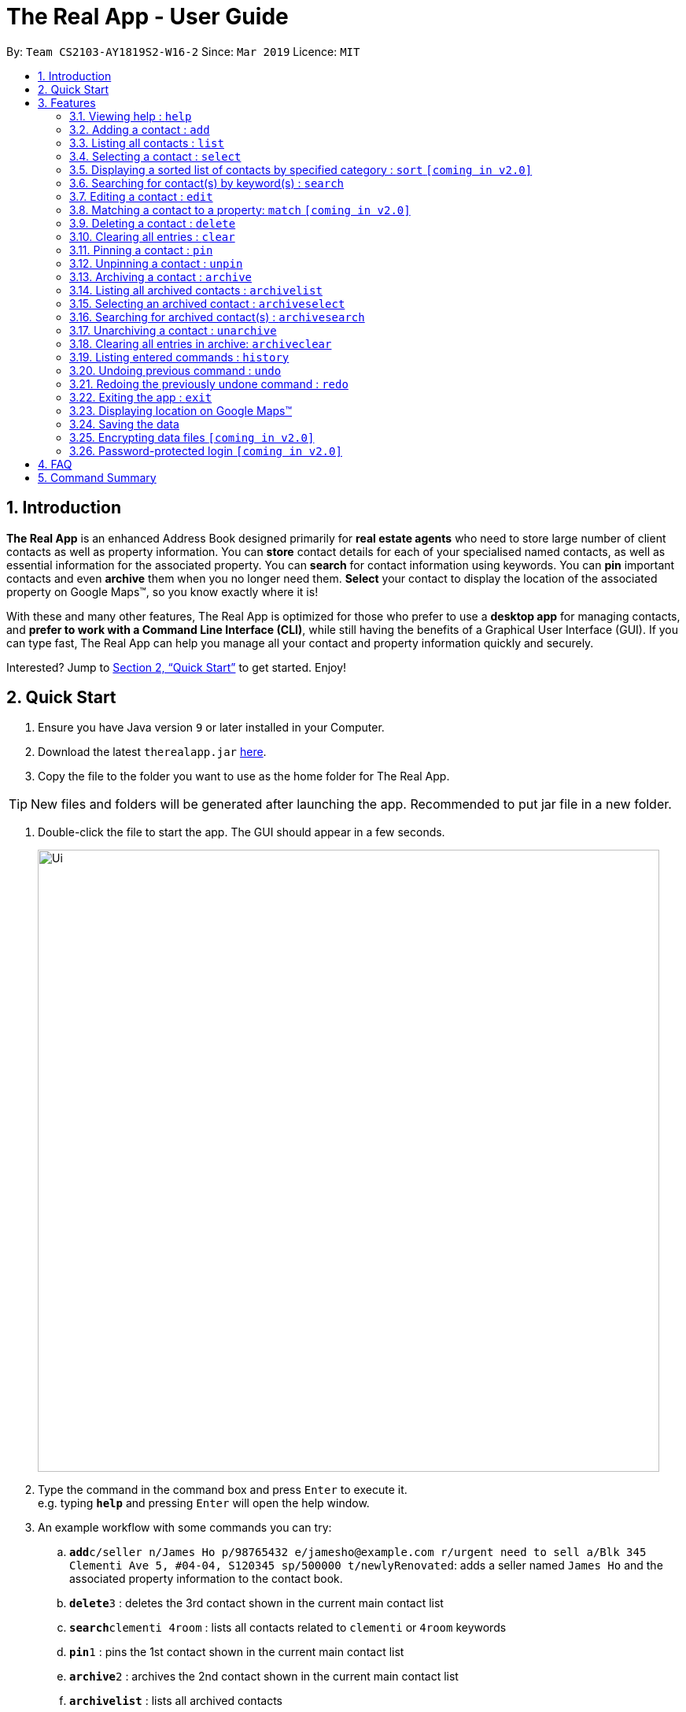 = The Real App - User Guide
:site-section: UserGuide
:toc:
:toc-title:
:toc-placement: preamble
:sectnums:
:imagesDir: images
:stylesDir: stylesheets
:xrefstyle: full
:experimental:
ifdef::env-github[]
:tip-caption: :bulb:
:note-caption: :information_source:
endif::[]
:repoURL: https://github.com/cs2103-ay1819s2-w16-2/main

By: `Team CS2103-AY1819S2-W16-2`      Since: `Mar 2019`      Licence: `MIT`

== Introduction

*The Real App* is an enhanced Address Book designed primarily for *real estate agents* who need to store large number of client contacts as well as property information.
You can *store* contact details for each of your specialised named contacts, as well as essential information for the associated property.
You can *search* for contact information using keywords.
You can *pin* important contacts and even *archive* them when you no longer need them.
*Select* your contact to display the location of the associated property on Google Maps(TM), so you know exactly where it is!

With these and many other features, The Real App is optimized for those who prefer to use a *desktop app* for managing contacts, and *prefer to work with a Command Line Interface (CLI)*, while still having the benefits of a Graphical User Interface (GUI).
If you can type fast, The Real App can help you manage all your contact and property information quickly and securely.

Interested? Jump to <<Quick Start>> to get started. Enjoy!

== Quick Start

.  Ensure you have Java version `9` or later installed in your Computer.
.  Download the latest `therealapp.jar` link:{repoURL}/releases[here].
.  Copy the file to the folder you want to use as the home folder for The Real App.

[TIP]
New files and folders will be generated after launching the app. Recommended to put jar file in a new folder.

.  Double-click the file to start the app. The GUI should appear in a few seconds.

+
image::Ui.png[width="790"]
+
.  Type the command in the command box and press kbd:[Enter] to execute it. +
e.g. typing *`help`* and pressing kbd:[Enter] will open the help window.
.  An example workflow with some commands you can try:

.. **`add`**`c/seller n/James Ho p/98765432 e/jamesho@example.com r/urgent need to sell a/Blk 345 Clementi Ave 5, #04-04, S120345 sp/500000 t/newlyRenovated`: adds a seller named `James Ho` and the associated property information to the contact book.
.. **`delete`**`3` : deletes the 3rd contact shown in the current main contact list
.. **`search`**`clementi 4room` : lists all contacts related to `clementi` or `4room` keywords
.. **`pin`**`1` : pins the 1st contact shown in the current main contact list
.. **`archive`**`2` : archives the 2nd contact shown in the current main contact list
.. *`archivelist`* : lists all archived contacts
.. **`archivesearch`**`lee` : lists all archived contacts related to `lee` keyword
.. *`list`* : lists all contacts in main contact list
.. **`select`**`1` : selects the 1st contact shown in the current main contact list
.. *`clear`*: clears the entire main contact list
.. *`undo`* : undoes the previous `clear` command
.. *`exit`* : exits the app

.  Refer to <<Features>> for details of each command.
.  Refer to <<Summary>> for a summary of all commands.

[[Features]]
== Features

====
*Command Format*

* Words in `UPPER_CASE` are the parameters to be supplied by the user e.g. in `add n/NAME`, `NAME` is a parameter which can be used as `add n/James Ho`.
* Items in square brackets are optional e.g `a/ADDRESS [t/TAG]` can be used as `a/72 Clementi Road t/terrace` or as `a/72 Clementi Road`.
* Items with `…`​ after them can be used multiple times including zero times e.g. `[t/TAG]...` can be used as `{nbsp}` (i.e. 0 times), `t/hdb`, `t/mrt t/hdb` etc.
* Parameters can be in any order e.g. if the command specifies `n/NAME p/PHONE_NUMBER`, `p/PHONE_NUMBER n/NAME` is also acceptable.
====

=== Viewing help : `help`

Views a pop-up of the User Guide +
Format: `help`

// tag::addfeatures[]
=== Adding a contact : `add`

Adds a contact to the contact book, with 4 variants of customer types. Adds the associated property information for sellers and landlords.

[NOTE]
====
`KEYWORD` List: `c/CUSTOMER_TYPE`, `n/NAME`, `p/PHONE_NUMBER`, `e/EMAIL`, `r/REMARK`, `a/ADDRESS`, `rp/RENTAL_PRICE_OF_PROPERTY`, `sp/SELLING_PRICE_OF_PROPERTY`, `t/TAG`
====

[NOTE]
====
Accepted customer types: `seller`, `buyer`, `landlord`, `tenant` +
`NAME`, `PHONE`, `EMAIL` & `REMARK` ARE compulsory for all customers. +
`ADDRESS` & `SELLINGPRICE` of property are compulsory for sellers. +
`ADDRESS` & `RENTALPRICE` of property are compulsory for landlords.
====

[TIP]
A *property* can have any number of `TAG` (including 0).

* *Seller:* +
Format: `add c/seller n/NAME p/PHONE_NUMBER e/EMAIL r/REMARKS a/ADDRESS sp/SELLING_PRICE_OF_PROPERTY [t/TAG]...` +
Example: `add c/seller n/James Ho p/98765432 e/jamesho@example.com r/need to sell by April 2018 a/Blk 345 Clementi Ave 5, #04-04, S120345 sp/500000 t/MRT t/newlyRenovated`

* *Buyer:* +
Format: `add c/buyer n/NAME p/PHONE_NUMBER e/EMAIL r/REMARKS` +
Example: `add c/buyer n/James Ho p/98765432 e/jamesho@example.com r/looking for 3-room apartment`

* *Landlord:* +
Format: `add c/landlord n/NAME p/PHONE_NUMBER e/EMAIL r/REMARKS a/ADDRESS rp/RENTAL_PRICE_OF_PROPERTY [t/TAG]...` +
Example: `add c/landlord n/James Ho p/98765432 e/jamesho@example.com r/family friend  a/Blk 345 Clementi Ave 5, #04-04, S120345 rp/1500 t/MRT t/newlyRenovated`

* *Tenant:* +
Format: `add c/tenant n/NAME p/PHONE_NUMBER e/EMAIL r/REMARKS` +
Example: `add c/tenant n/James Ho p/98765432 e/jamesho@example.com r/looking for 4-room apartment`
// end::addfeatures[]

=== Listing all contacts : `list`

Shows a list of all contacts in the contact book, in their added chronological order. +
Format: `list`

// tag::selectfeatures[]
=== Selecting a contact : `select`

Selects the contact identified by the index number used in the displayed contact list. +
Format: `select INDEX`

****
* Selects the contact at the specified `INDEX` and displays all the contact and any associated property information, as well as the address location of the associated property (if applicable) on the Google Maps(TM) window panel.
* The index refers to the index number shown in the displayed contact list.
* The index *must be a positive integer* `1, 2, 3, ...`
****

[NOTE]
====
Go to <<GoogleMaps>> for more details of the Google Maps(TM) display.
====

Examples:

* `list` +
`select 2` +
Selects the 2nd contact in the contact book.
* `find James` +
`select 1` +
Selects the 1st contact in the results of the `find` command.
* `sort` +
`select 3` +
Selects the 3rd contact in the sorted list displayed earlier.
// end::selectfeatures[]

// tag::sortfeatures[]
=== Displaying a sorted list of contacts by specified category : `sort` `[coming in v2.0]`

Shows a list of all contacts in the contact book, sorted according to a specified category. +
Format: `sort CATEGORY [CATEGORY_MODIFIER] ORDER`

[NOTE]
====
`CATEGORY` List: `n`, `sp`, `rp` +
`CATEGORY_MODIFIER`: `<NAME`, `>NAME`, `<SELLING_PRICE`, `>SELLING_PRICE`, `<RENTAL_PRICE`, `>RENTAL_PRICE` +
`ORDER` List: `increasing`, `decreasing`
====

****
* Sort methods:
** Sort by contact name `n` greater or smaller than `specified name` in increasing/decreasing alphabetical order
** Sort by selling price of property `sp` greater or smaller than `specified selling price` in increasing/decreasing order
** Sort by rental price of property `rp` greater or smaller than `specified rental price` in increasing/decreasing order
****

Example: `sort sp <540000 increasing` +
Displays the contact list sorted by price less than $540,000 in increasing order.
// end::sortfeatures[]

// tag::searchfeatures[]
=== Searching for contact(s) by keyword(s) : `search`

Search for contact(s) whose information contains any of the keyword(s). +
e.g. search by name, search by address, search by tags etc. +
Format: `search KEYWORD [KEYWORD]...`

[NOTE]
====
`KEYWORD` List: `CUSTOMER_TYPE`, `NAME`, `PHONE_NUMBER`, `EMAIL`, `REMARK`, `ADDRESS`, `t/TAG`
====

****
* The search is case insensitive. e.g `hans` will match `Hans`
* The order of the keywords does not matter. e.g. `Hans Bo` will match `Bo Hans`
* Keywords will be searched for match in any of the abovementioned information categories. e.g. `adam` will match customers named `Adam` and/or customers with property on `Adam Road`.
* Keywords of different information category can be combined in the same search command. e.g. `search adam clementi 98752432`.
* Only full words will be matched e.g. `Han` will not match `Hans`
* Contacts matching at least one keyword will be returned (i.e. `OR` search). e.g. `Hans Bo` will return `Hans Gruber`, `Bo Yang`
****

Examples:

* `search James` +
Returns `James Lee` and `John James`
* `search James Tan Young` +
Returns any contact with information matching `James`, `Tan`, or `Young`
* `search Woodlands Landlord` +
Returns any contact with information matching `Woodlands` or `Landlord`
// end::searchfeatures[]

// tag::editfeatures[]
=== Editing a contact : `edit`

Edits an existing contact and/or associated property (if any) in the contact book, with 4 variants of customer types.

****
* Edits the contact at the specified `INDEX`. The index refers to the index number shown in the displayed contact list. The index *must be a positive integer* 1, 2, 3, ...
* At least one of the optional fields must be provided.
* Existing values will be updated to the input values.
* When editing tags, the existing tags of the property will be removed i.e adding of tags is not cumulative.
* You can remove all the property's tags by typing `t/` without specifying any tags after it.
****

* *Seller:* +
Format: `edit INDEX_SELLER [n/NAME] [p/PHONE_NUMBER] [e/EMAIL] [r/REMARKS] [a/ADDRESS] [sp/SELLING_PRICE_OF_PROPERTY] [t/TAG]...` +
Example: `edit 2 n/James Lee e/jameslee@example.com sp/450000 t/`
** Edits the name and email address of the 2nd contact to be `James Lee` and `jameslee@example.com` respectively. Edits selling price of the associated property to be `450000` and clears all existing tags.

* *Buyer:* +
Format: `edit INDEX_BUYER [n/NAME] [p/PHONE_NUMBER] [e/EMAIL] [r/REMARKS]` +
Example: `edit 2 n/James Lee e/jameslee@example.com r/looking for houses in Woodlands` +
** Edits the name, email address and remarks of the 2nd contact to be `James Lee`, `jameslee@example.com` and `looking for houses in Woodlands` respectively.

* *Landlord:* +
Format: `edit INDEX_LANDLORD [n/NAME] [p/PHONE_NUMBER] [e/EMAIL] [r/REMARKS] [a/ADDRESS] [rp/RENTAL_PRICE_OF_PROPERTY] [t/TAG]...` +
Example: `edit 2 n/James Lee p/87654321 rp/1700 t/MRT t/Park`
** Edits the name and phone number of the 2nd contact to be `James Lee` and `87654321` respectively. Edits rental price of the associated property to be `1700`, clears all existing tags and adds new tags `MRT` and `Park`.

* *Tenant:* +
Format: `edit INDEX_TENANT [n/NAME] [p/PHONE_NUMBER] [e/EMAIL] [r/REMARKS]` +
Example: `edit 2 n/James Lee p/87654321 r/`
** Edits the name and phone number of the 2nd contact to be `James Lee` and `87654321` respectively and clears existing remarks.

[NOTE]
====
The customer type of the contact cannot be changed and only information type relevant to the customer type can be modified.
====
// end::editfeatures[]

=== Matching a contact to a property: `match` `[coming in v2.0]`

Matches a buyer to a seller’s property or a tenant to a landlord’s property and move both contacts into the archive. +
Both buyer and seller, or both tenant and landlord, must be listed prior to matching.

* *Buyer:* +
Format: `match INDEX_BUYER INDEX_SELLER` +
Example: `match 1 8`
** Matches the buyer listed as index 1 to the property listed with the seller as index 8, buyer and seller are now archived.

* *Tenant:* +
Format: `match INDEX_TENANT INDEX_LANDLORD ` +
Example: `match 3 10`
** Matches the tenant listed as index 3 to the property listed with the landlord as index 10, tenant and landlord are now archived.

=== Deleting a contact : `delete`

Deletes the specified contact from the contact book. +
Format: `delete INDEX`

****
* Deletes the contact at the specified `INDEX`.
* The index refers to the index number shown in the displayed contact list.
* The index *must be a positive integer* 1, 2, 3, ...
****

Examples:

* `list` +
`delete 2` +
Deletes the 2nd contact in the contact book.
* `find James` +
`delete 1` +
Deletes the 1st contact in the results of the `find` command.
* `sort` +
`delete 3` +
Deletes the 3rd contact in the sorted list displayed earlier.

=== Clearing all entries : `clear`

Clears all entries from the contact book. +
Address book contact list must be displayed prior to clearing. +
Format: `clear`

// tag::pinunpinfeatures[]
=== Pinning a contact : `pin`

Pins a contact. +
Limited to a maximum of 5 contacts, these contacts will always be showing in a pinned list at the top of the side panel. +
Format: `pin INDEX`

****
* Pins the contact at the specified `INDEX`.
* The index refers to the index number shown in the displayed contact list.
* The index *must be a positive integer* 1, 2, 3, ...
****

Examples:

* `list` +
`pin 2` +
Pins the 2nd contact in the contact book.
* `find James` +
`pin 1` +
Pins the 1st contact in the results of the `find` command.
* `find clementi` +
`pin 3` +
Pins the 3rd contact in the results of the `find` command.

=== Unpinning a contact : `unpin`

Unpins a pinned contact. +
Format: `unpin INDEX`

****
* Unpins the contact at the specified `INDEX`.
* The index refers to the index number *shown in the pinned list* on the side panel.
* The index *must be a positive integer* 1, 2, 3, ...
****

Example:

* `unpin 1` +
Unpins the 1st contact in the pinned list.
// end::pinunpinfeatures[]

// tag::archivefeatures[]
=== Archiving a contact : `archive`

Moves the specified contact to the archive from the normal contact book. +
Archived contacts can *only* be accessed through a archive search function. +
Format: `archive INDEX`

[NOTE]
====
Archived contacts *cannot* be displayed in a sorted list or be pinned.
====

****
* Main contact list must be displayed prior to archiving.
* Archives the contact at the specified `INDEX`.
* The index refers to the index number shown in the displayed contact list.
* The index *must be a positive integer* 1, 2, 3, ...
****

Examples:

* `list` +
`archive 2` +
Archives the 2nd contact in the contact book.
* `find James` +
`archive 1` +
Archives the 1st contact in the results of the `find` command.
* `list` +
`archive 3` +
Archives the 3rd contact in the contact book.

=== Listing all archived contacts : `archivelist`

Lists all the contacts in the archive. +
Format: `archivelist`

=== Selecting an archived contact : `archiveselect`

Selects the archived contact identified by the index number used in the displayed archive list. +
Format: `archiveselect INDEX`

****
* Archive list must be displayed prior to this.
* Selects the contact at the specified `INDEX` and displays the address location of the associated property on the Google Maps(TM) window panel.
* The index refers to the index number shown in the displayed contact list.
* The index *must be a positive integer* `1, 2, 3, ...`
****

[NOTE]
====
Go to <<GoogleMaps>> for more details of the Google Maps(TM) display.
====

Examples:

* `archivelist` +
`select 2` +
Selects the 2nd contact in the archive book.

=== Searching for archived contact(s) : `archivesearch`

Searches the archive and finds contact(s) whose information contains any of the keyword(s). +
Format: `archivefind KEYWORD [KEYWORD]...`

[NOTE]
====
`KEYWORD` List: `CUSTOMER_TYPE`, `NAME`, `PHONE_NUMBER`, `EMAIL`, `REMARK`, `ADDRESS`, `t/TAG`
====

Example:

* `archivefind James Seller` +
Returns any contact with information fields matching keywords `James` and/or `Seller`

=== Unarchiving a contact : `unarchive`

Moves the specified contact from the archive back into the normal contact book. +
Format: `unarchive INDEX`

****
* Archive list must be displayed prior to unarchiving.
* Unarchives the contact at the specified `INDEX`.
* The index refers to the index number shown in the displayed *archived* contact list.
* The index *must be a positive integer* 1, 2, 3, ...
****

Example:

* `archivelist` +
`unarchive 2` +
Moves the the 2nd contact from the archived contacts list back into the contact book.
* `archivefind James` +
`select 1` +
Moves the 1st contact in the results of the `archivefind` command from the archive back into the contact book.

=== Clearing all entries in archive: `archiveclear`

Clears all entries from the archive book. +
Archived contact list must be displayed prior to clearing. +
Format: `archiveclear`
// end::archivefeatures[]

=== Listing entered commands : `history`

Lists all the commands that you have entered in reverse chronological order. +
Format: `history`

[NOTE]
====
Pressing the kbd:[&uarr;] and kbd:[&darr;] arrows will display the previous and next input respectively in the command box.
====

// tag::undoredo[]
=== Undoing previous command : `undo`

Restores the contact book to the state before the previous _undoable_ command was executed. +
Format: `undo`

[NOTE]
====
Undoable commands: those commands that modify the contact book's content (`add`, `delete`, `edit`, `archive`, `unarchive` and `clear`).
====

Examples:

* `delete 1` +
`list` +
`undo` (reverses the `delete 1` command) +

* `select 1` +
`list` +
`undo` +
The `undo` command fails as there are no undoable commands executed previously.

* `delete 1` +
`clear` +
`undo` (reverses the `clear` command) +
`undo` (reverses the `delete 1` command) +

=== Redoing the previously undone command : `redo`

Reverses the most recent `undo` command. +
Format: `redo`

Examples:

* `delete 1` +
`undo` (reverses the `delete 1` command) +
`redo` (reapplies the `delete 1` command) +

* `delete 1` +
`redo` +
The `redo` command fails as there are no `undo` commands executed previously.

* `delete 1` +
`clear` +
`undo` (reverses the `clear` command) +
`undo` (reverses the `delete 1` command) +
`redo` (reapplies the `delete 1` command) +
`redo` (reapplies the `clear` command) +
// end::undoredo[]

=== Exiting the app : `exit`

Exits the app. +
Format: `exit`

[[GoogleMaps]]
=== Displaying location on Google Maps(TM)

Double-clicking the contact will also select and bring up the the address location of the associated property on the Google Maps(TM) window panel.

[NOTE]
====
As of `v1.4`, Google Maps(TM) will search for the location of any address provided. If it is an invalid address that cannot be found on Google Maps(TM), Google Maps(TM) will simply return that the location cannot be found, just like in the browser version.
====

=== Saving the data

Address book data are saved in the hard disk automatically after any command that changes the data. +
There is no need to save manually.

// tag::dataencryption[]
=== Encrypting data files `[coming in v2.0]`

The database will be saved in an encrypted format.
// end::dataencryption[]

=== Password-protected login `[coming in v2.0]`

User can set a password, which will be required when logging into the app.

== FAQ

*Q*: How do I transfer my data to another Computer? +
*A*: Install the app in the other computer and overwrite the empty data file it creates with the file that contains the data of your previous The Real App folder.

[[Summary]]
== Command Summary

[none]
* *Add* :
[none]
** Seller: +
*** `add c/seller n/NAME p/PHONE_NUMBER e/EMAIL r/REMARKS a/ADDRESS sp/SELLING_PRICE_OF_PROPERTY [t/TAG]...` +
*** e.g. `add c/seller n/James Ho p/98765432 e/jamesho@example.com r/need to sell by April 2018 a/Blk 345 Clementi Ave 5, #04-04, S120345 sp/500000 t/MRT t/newlyRenovated`
** Buyer: +
*** `add c/buyer n/NAME p/PHONE_NUMBER e/EMAIL r/REMARK` +
*** e.g. `add c/buyer n/James Ho p/98765432 e/jamesho@example.com r/looking for 3-room apartment`
** Landlord: +
*** `add c/landlord n/NAME p/PHONE_NUMBER e/EMAIL r/REMARKS a/ADDRESS rp/RENTAL_PRICE_OF_PROPERTY [t/TAG]...` +
*** e.g. `add c/landlord n/James Ho p/98765432 e/jamesho@example.com r/family friend  a/Blk 345 Clementi Ave 5, #04-04, S120345 rp/1500 t/MRT t/newlyRenovated`
** Tenant: +
*** `add c/tenant n/NAME p/PHONE_NUMBER e/EMAIL r/REMARKS` +
*** e.g. `add c/tenant n/James Ho p/98765432 e/jamesho@example.com r/looking for 4-room apartment`
* *Archive* : `archive INDEX`
** e.g. `archive 1`
* *Archive clear* : `archiveclear`
* *Archive list* : `archivelist`
* *Archive search* : `archivesearch KEYWORD [KEYWORD]...`
** `KEYWORD` List: `CUSTOMER_TYPE`, `NAME`, `PHONE_NUMBER`, `EMAIL`, `REMARK`, `ADDRESS`, `t/TAG`
** e.g. `archivesearch james seller`
* *Clear* : `clear`
* *Delete* : `delete INDEX`
** e.g. `delete 3`
* *Edit* :
** Seller: +
*** `edit INDEX_SELLER [n/NAME] [p/PHONE_NUMBER] [e/EMAIL] [r/REMARKS] [a/ADDRESS] [sp/SELLING_PRICE_OF_PROPERTY] [t/TAG]...` +
*** e.g. `edit 2 n/James Lee e/jameslee@example.com sp/450000 t/`
** Buyer: +
*** `edit INDEX_BUYER [n/NAME] [p/PHONE_NUMBER] [e/EMAIL] [r/REMARKS]` +
*** e.g. `edit 2 n/James Lee e/jameslee@example.com r/looking for houses in Woodlands`
** Landlord: +
*** `edit INDEX_LANDLORD [n/NAME] [p/PHONE_NUMBER] [e/EMAIL] [r/REMARKS] [a/ADDRESS] [rp/RENTAL_PRICE_OF_PROPERTY] [t/TAG]...` +
*** e.g. `edit 2 n/James Lee p/87654321 rp/1700 t/MRT t/Park`
** Tenant: +
*** `edit INDEX_TENANT [n/NAME] [p/PHONE_NUMBER] [e/EMAIL] [r/REMARKS]` +
*** e.g. `edit 2 n/James Lee p/87654321 r/`
* *Exit* : `exit`
* *Search* : `search KEYWORD [KEYWORD]...`
** `KEYWORD` List: `CUSTOMER_TYPE`, `NAME`, `PHONE_NUMBER`, `EMAIL`, `REMARK`, `ADDRESS`, `t/TAG`
** e.g. `search James Tan young`
* *Help* : `help`
* *History* : `history`
* *Match* :
** Buyer: +
*** `match INDEX_BUYER INDEX_SELLER` +
*** e.g. `match 1 8`
** Tenant: +
*** `match INDEX_TENANT INDEX_LANDLORD` +
*** e.g. `match 3 10`
* *List* : `list`
* *Pin* : `pin INDEX`
** e.g. `pin 3`
* *Redo* : `redo`
* *Select* : `select INDEX`
** e.g.`select 2`
* *Sort* : `sort CATEGORY CATEGORY_MODIFIER ORDER`
** `CATEGORY` List: `n`, `sp`, `rp`
** `CATEGORY_MODIFIER`: `<NAME`, `>NAME`, `<SELLING_PRICE`, `>SELLING_PRICE`, `<RENTAL_PRICE`, `>RENTAL_PRICE` +
** `ORDER` List: `increasing`, `decreasing`
** e.g. `sort sp >500000 increasing`
* *Unarchive* : `unarchive INDEX`
** e.g. `unarchive 1`
* *Undo* : `undo`
* *Unpin* : `unpin INDEX`
** e.g. `unpin 1`

